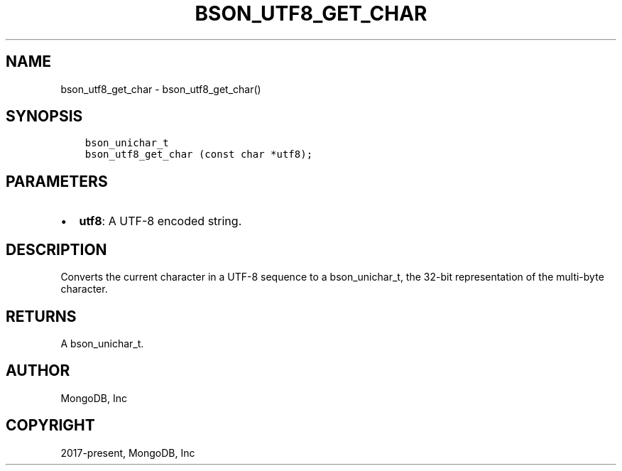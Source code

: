 .\" Man page generated from reStructuredText.
.
.
.nr rst2man-indent-level 0
.
.de1 rstReportMargin
\\$1 \\n[an-margin]
level \\n[rst2man-indent-level]
level margin: \\n[rst2man-indent\\n[rst2man-indent-level]]
-
\\n[rst2man-indent0]
\\n[rst2man-indent1]
\\n[rst2man-indent2]
..
.de1 INDENT
.\" .rstReportMargin pre:
. RS \\$1
. nr rst2man-indent\\n[rst2man-indent-level] \\n[an-margin]
. nr rst2man-indent-level +1
.\" .rstReportMargin post:
..
.de UNINDENT
. RE
.\" indent \\n[an-margin]
.\" old: \\n[rst2man-indent\\n[rst2man-indent-level]]
.nr rst2man-indent-level -1
.\" new: \\n[rst2man-indent\\n[rst2man-indent-level]]
.in \\n[rst2man-indent\\n[rst2man-indent-level]]u
..
.TH "BSON_UTF8_GET_CHAR" "3" "Aug 31, 2022" "1.23.0" "libbson"
.SH NAME
bson_utf8_get_char \- bson_utf8_get_char()
.SH SYNOPSIS
.INDENT 0.0
.INDENT 3.5
.sp
.nf
.ft C
bson_unichar_t
bson_utf8_get_char (const char *utf8);
.ft P
.fi
.UNINDENT
.UNINDENT
.SH PARAMETERS
.INDENT 0.0
.IP \(bu 2
\fButf8\fP: A UTF\-8 encoded string.
.UNINDENT
.SH DESCRIPTION
.sp
Converts the current character in a UTF\-8 sequence to a bson_unichar_t, the 32\-bit representation of the multi\-byte character.
.SH RETURNS
.sp
A bson_unichar_t.
.SH AUTHOR
MongoDB, Inc
.SH COPYRIGHT
2017-present, MongoDB, Inc
.\" Generated by docutils manpage writer.
.
